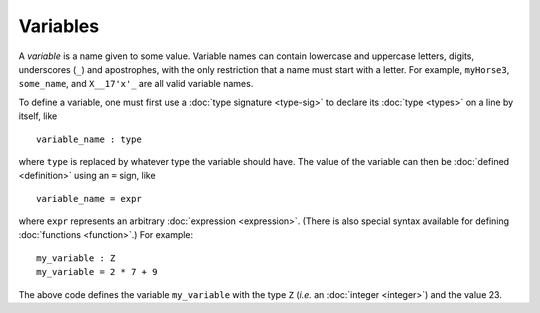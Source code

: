Variables
=========

A *variable* is a name given to some value.  Variable names can
contain lowercase and uppercase letters, digits, underscores (``_``)
and apostrophes, with the only restriction that a name must start with
a letter.  For example, ``myHorse3``, ``some_name``, and ``X__17'x'_``
are all valid variable names.

To define a variable, one must first use a :doc:`type signature
<type-sig>` to declare its :doc:`type <types>` on a line by itself, like

::

   variable_name : type

where ``type`` is replaced by whatever type the variable should have.
The value of the variable can then be :doc:`defined <definition>`
using an ``=`` sign, like

::

   variable_name = expr

where ``expr`` represents an arbitrary :doc:`expression <expression>`.  (There is
also special syntax available for defining :doc:`functions <function>`.)  For example:

::

   my_variable : Z
   my_variable = 2 * 7 + 9

The above code defines the variable ``my_variable`` with the type
``Z`` (*i.e.* an :doc:`integer <integer>`) and the value 23.
